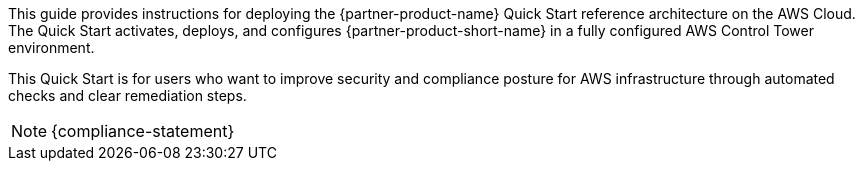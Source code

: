 // Replace the content in <>
// Identify your target audience and explain how/why they would use this Quick Start.
//Avoid borrowing text from third-party websites (copying text from AWS service documentation is fine). Also, avoid marketing-speak, focusing instead on the technical aspect.

This guide provides instructions for deploying the {partner-product-name} Quick Start reference architecture on the AWS Cloud. The Quick Start activates, deploys, and configures {partner-product-short-name} in a fully configured AWS Control Tower environment.

This Quick Start is for users who want to improve security and compliance posture for AWS infrastructure through automated checks and clear remediation steps.

NOTE: {compliance-statement}